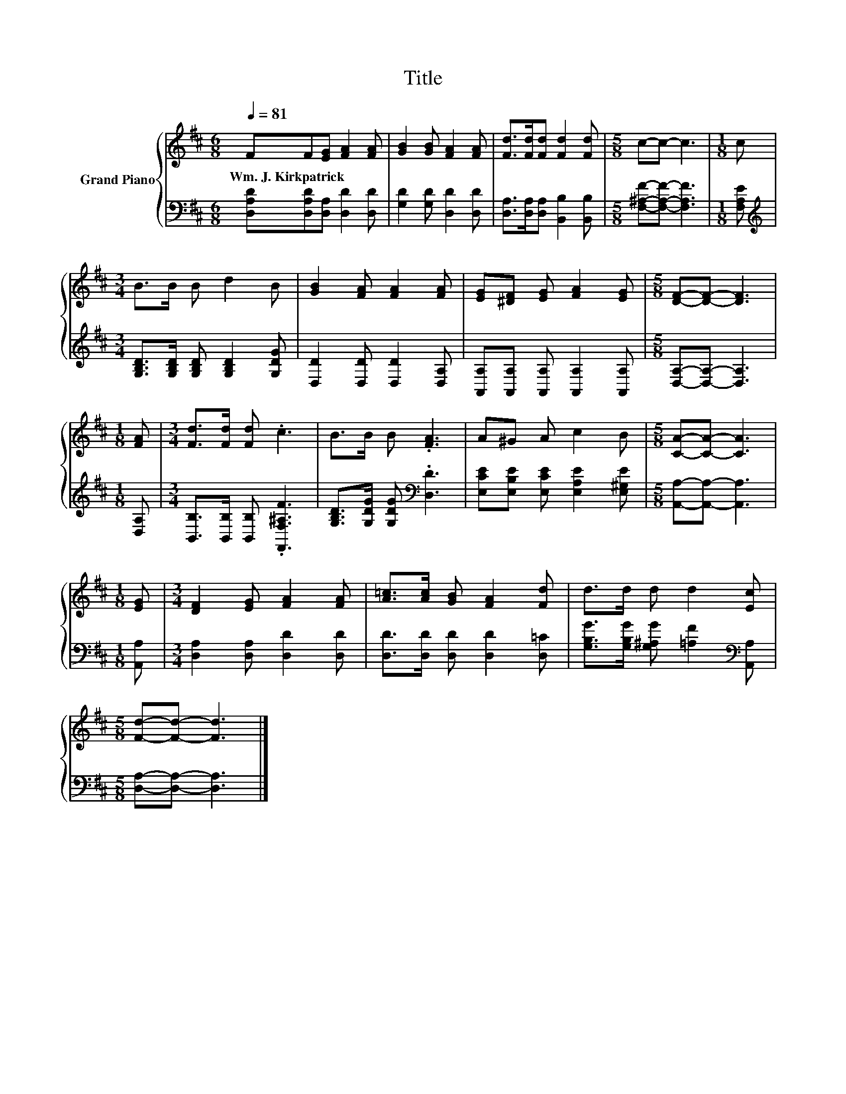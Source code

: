 X:1
T:Title
%%score { 1 | 2 }
L:1/8
Q:1/4=81
M:6/8
K:D
V:1 treble nm="Grand Piano"
V:2 bass 
V:1
 FF[EG] [FA]2 [FA] | [GB]2 [GB] [FA]2 [FA] | [Fd]>[Fd][Fd] [Fd]2 [Fd] |[M:5/8] c-c- c3 |[M:1/8] c | %5
w: Wm.~J.~Kirkpatrick * * * *|||||
[M:3/4] B>B B d2 B | [GB]2 [FA] [FA]2 [FA] | [EG][^DF] [EG] [FA]2 [EG] |[M:5/8] [DF]-[DF]- [DF]3 | %9
w: ||||
[M:1/8] [FA] |[M:3/4] [Fd]>[Fd] [Fd] .c3 | B>B B .[FA]3 | A^G A c2 B |[M:5/8] [CA]-[CA]- [CA]3 | %14
w: |||||
[M:1/8] [EG] |[M:3/4] [DF]2 [EG] [FA]2 [FA] | [A=c]>[Ac] [GB] [FA]2 [Fd] | d>d d d2 [Ec] | %18
w: ||||
[M:5/8] [Fd]-[Fd]- [Fd]3 |] %19
w: |
V:2
 [D,A,D][D,A,D][D,A,] [D,D]2 [D,D] | [G,D]2 [G,D] [D,D]2 [D,D] | %2
 [D,A,]>[D,A,][D,A,] [B,,B,]2 [B,,B,] |[M:5/8] [F,^A,F]-[F,A,F]- [F,A,F]3 |[M:1/8] [F,A,E] | %5
[M:3/4][K:treble] [G,B,D]>[G,B,D] [G,B,D] [G,B,D]2 [G,DG] | [D,D]2 [D,D] [D,D]2 [D,A,] | %7
 [A,,A,][A,,A,] [A,,A,] [A,,A,]2 [A,,A,] |[M:5/8] [D,A,]-[D,A,]- [D,A,]3 |[M:1/8] [D,A,] | %10
[M:3/4] [B,,B,]>[B,,B,] [B,,B,] .[F,,F,^A,F]3 | [G,B,D]>[G,DG] [G,DG][K:bass] .[D,D]3 | %12
 [E,CE][E,B,E] [E,CE] [E,A,E]2 [E,^G,E] |[M:5/8] [A,,A,]-[A,,A,]- [A,,A,]3 |[M:1/8] [A,,A,] | %15
[M:3/4] [D,A,]2 [D,A,] [D,D]2 [D,D] | [D,D]>[D,D] [D,D] [D,D]2 [D,=C] | %17
 [G,B,G]>[G,B,G] [G,^A,G] [=A,F]2[K:bass] [A,,A,] |[M:5/8] [D,A,]-[D,A,]- [D,A,]3 |] %19

